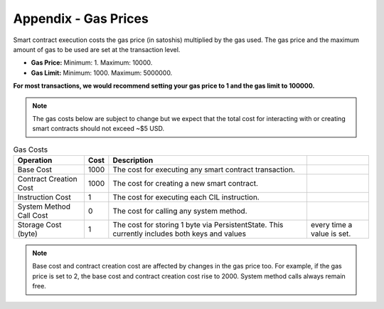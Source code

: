 ###############################
Appendix - Gas Prices
###############################

Smart contract execution costs the gas price (in satoshis) multiplied by the gas used. The gas price and the maximum amount of gas to be used are set at the transaction level.

* **Gas Price:** Minimum: 1. Maximum: 10000.
* **Gas Limit:** Minimum: 1000. Maximum: 5000000.

**For most transactions, we would recommend setting your gas price to 1 and the gas limit to 100000.**

.. note::
  The gas costs below are subject to change but we expect that the total cost for interacting with or creating smart contracts should not exceed ~$5 USD.

.. csv-table:: Gas Costs
  :header: "Operation", "Cost", "Description"

  Base Cost, 1000, The cost for executing any smart contract transaction.
  Contract Creation Cost, 1000, The cost for creating a new smart contract.
  Instruction Cost, 1, The cost for executing each CIL instruction.
  System Method Call Cost, 0, The cost for calling any system method.
  Storage Cost (byte), 1, The cost for storing 1 byte via PersistentState. This currently includes both keys and values, every time a value is set.

.. note::
  Base cost and contract creation cost are affected by changes in the gas price too. For example, if the gas price is set to 2, the base cost and contract creation cost rise to 2000. System method calls always remain free.
